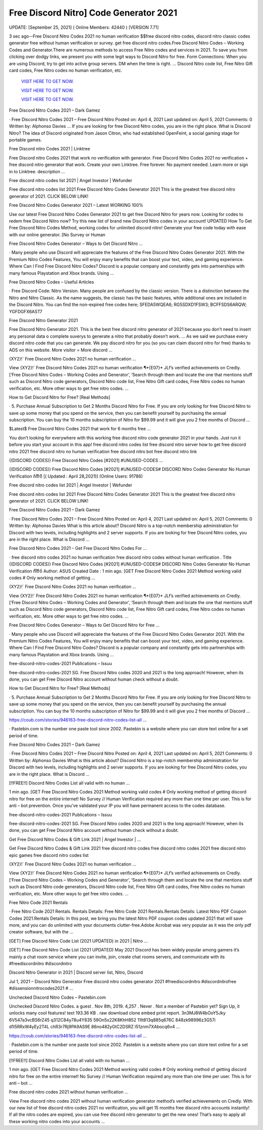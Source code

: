 Free Discord Nitro] Code Generator 2021
~~~~~~~~~~~~

UPDATE: [September 25, 2021] ( Online Members: 42440 ) [VERSION 7.71]

3 sec ago--Free Discord Nitro Codes 2021 no human verification $$free discord nitro codes, discord nitro classic codes generator free without human verification or survey. get free discord nitro codes.Free Discord Nitro Codes – Working Codes and Generator.There are numerous methods to access Free Nitro codes and services in 2021. To save you from clicking over dodgy links, we present you with some legit ways to Discord Nitro for free. Form Connections: When you are using Discord, try to get into active group servers. DM when the time is right. … Discord Nitro code list, Free Nitro Gift card codes, Free Nitro codes no human verification, etc. 

  `VISIT HERE TO GET NOW.
  <https://codesrbx.com/39ef56d>`_

  `VISIT HERE TO GET NOW.
  <https://codesrbx.com/39ef56d>`_

  `VISIT HERE TO GET NOW.
  <https://codesrbx.com/39ef56d>`_

Free Discord Nitro Codes 2021 – Dark Gamez

· Free Discord Nitro Codes 2021 – Free Discord Nitro Posted on: April 4, 2021 Last updated on: April 5, 2021 Comments: 0 Written by: Alphonso Davies … If you are looking for free Discord Nitro codes, you are in the right place. What is Discord Nitro? The idea of Discord originated from Jason Citron, who had established OpenFeint, a social gaming stage for portable games.

Free Discord nitro Codes 2021 | Linktree

Free Discord nitro Codes 2021 that work no verification with generator. Free Discord Nitro Codes 2021 no verification + free discord nitro generator that work. Create your own Linktree. Free forever. No payment needed. Learn more or sign in to Linktree. description …

Free discord nitro codes list 2021 | Angel Investor | Wefunder

Free discord nitro codes list 2021 Free Discord Nitro Codes Generator 2021 This is the greatest free discord nitro generator of 2021. CLICK BELOW LINK!

Free Discord Nitro Codes Generator 2021 – Latest WORKING 100%

Use our latest Free Discord Nitro Codes Generator 2021 to get free Discord Nitro for years now. Looking for codes to redem free Discord Nitro now? Try this new list of brand new Discord Nitro codes in your account! UPDATED How To Get Free Discord Nitro Codes Method, working codes for unlimited discord nitro! Generate your free code today with ease with our online generator. [No Survey or Human

Free Discord Nitro Codes Generator – Ways to Get Discord Nitro …

· Many people who use Discord will appreciate the features of the Free Discord Nitro Codes Generator 2021. With the Premium Nitro Codes Features, You will enjoy many benefits that can boost your text, video, and gaming experience. Where Can I Find Free Discord Nitro Codes? Discord is a popular company and constantly gets into partnerships with many famous Playstation and Xbox brands. Using …

Free Discord Nitro Codes – Useful Articles

· Free Discord Code: Nitro Version. Many people are confused by the classic version. There is a distinction between the Nitro and Nitro Classic. As the name suggests, the classic has the basic features, while additional ones are included in the Discord Nitro. You can find the non-expired free codes here; SFEDA5WQEA6; RG5SDXD1FSW3; BCFFSDS6ARQW; YGFDGFX6AST7

Free Discord Nitro Generator 2021

Free Discord Nitro Generator 2021. This is the best free discord nitro generator of 2021 because you don’t need to insert any personal data o complete suverys to generate a nitro that probably doesn’t work. … As we said we purchase every discord nitro code that you can generate. We pay discord nitro for you (so you can claim discord nitro for free) thanks to ADS on this website. More visitor = More discord …

{XY2}!` Free Discord Nitro Codes 2021 no human verification …

View {XY2}!` Free Discord Nitro Codes 2021 no human verification ¶*{E07}* JLf’s verified achievements on Credly. [‘Free Discord Nitro Codes – Working Codes and Generator’, ‘Search through them and locate the one that mentions stuff such as Discord Nitro code generators, Discord Nitro code list, Free Nitro Gift card codes, Free Nitro codes no human verification, etc. More other ways to get free nitro codes. …

How to Get Discord Nitro for Free? [Real Methods]

· 5. Purchase Annual Subscription to Get 2 Months Discord Nitro for Free. If you are only looking for free Discord Nitro to save up some money that you spend on the service, then you can benefit yourself by purchasing the annual subscription. You can buy the 10 months subscription of Nitro for $99.99 and it will give you 2 free months of Discord …

$Latest$ Free Discord Nitro Codes 2021 that work for 6 months free …

You don’t looking for everywhere with this working free discord nitro code generator 2021 in your hands. Just run it before you start your account in this app! free discord nitro codes list free discord nitro server how to get free discord nitro 2021 free discord nitro no human verification free discord nitro bot free discord nitro link

{(DISCORD CODES)} Free Discord Nitro Codes [#2021] #UNUSED-CODES …

{(DISCORD CODES)} Free Discord Nitro Codes [#2021] #UNUSED-CODES# DISCORD Nitro Codes Generator No Human Verification n͒it͒r͒o͒͒ [( Updated : April 28,2021)] (Online Users: 91786)

Free discord nitro codes list 2021 | Angel Investor | Wefunder

Free discord nitro codes list 2021 Free Discord Nitro Codes Generator 2021 This is the greatest free discord nitro generator of 2021. CLICK BELOW LINK!

Free Discord Nitro Codes 2021 – Dark Gamez

· Free Discord Nitro Codes 2021 – Free Discord Nitro Posted on: April 4, 2021 Last updated on: April 5, 2021 Comments: 0 Written by: Alphonso Davies What is this article about? Discord Nitro is a top-notch membership administration for Discord with two levels, including highlights and 2 server supports. If you are looking for free Discord Nitro codes, you are in the right place. What is Discord …

Free Discord Nitro Codes 2021 – Get Free Discord Nitro Codes For …

· free discord nitro codes 2021 no human verification free discord nitro codes without human verification . Title {(DISCORD CODES)} Free Discord Nitro Codes [#2021] #UNUSED-CODES# DISCORD Nitro Codes Generator No Human Verification n͒ı͒t͒r͒o͒ Author: ASUS Created Date : 1 min ago. [GET Free Discord Nitro Codes 2021 Method working valid codes # Only working method of getting …

{XY2}!` Free Discord Nitro Codes 2021 no human verification …

View {XY2}!` Free Discord Nitro Codes 2021 no human verification ¶*{E07}* JLf’s verified achievements on Credly. [‘Free Discord Nitro Codes – Working Codes and Generator’, ‘Search through them and locate the one that mentions stuff such as Discord Nitro code generators, Discord Nitro code list, Free Nitro Gift card codes, Free Nitro codes no human verification, etc. More other ways to get free nitro codes. …

Free Discord Nitro Codes Generator – Ways to Get Discord Nitro for Free …

· Many people who use Discord will appreciate the features of the Free Discord Nitro Codes Generator 2021. With the Premium Nitro Codes Features, You will enjoy many benefits that can boost your text, video, and gaming experience. Where Can I Find Free Discord Nitro Codes? Discord is a popular company and constantly gets into partnerships with many famous Playstation and Xbox brands. Using …

free-discord-nitro-codes-2021 Publications – Issuu

free-discord-nitro-codes-2021 SG. Free Discord Nitro codes 2020 and 2021 is the long approach! However, when its done, you can get Free Discord Nitro account without human check without a doubt.

How to Get Discord Nitro for Free? [Real Methods]

· 5. Purchase Annual Subscription to Get 2 Months Discord Nitro for Free. If you are only looking for free Discord Nitro to save up some money that you spend on the service, then you can benefit yourself by purchasing the annual subscription. You can buy the 10 months subscription of Nitro for $99.99 and it will give you 2 free months of Discord …

https://coub.com/stories/946163-free-discord-nitro-codes-list-all …

· Pastebin.com is the number one paste tool since 2002. Pastebin is a website where you can store text online for a set period of time.

Free Discord Nitro Codes 2021 – Dark Gamez

· Free Discord Nitro Codes 2021 – Free Discord Nitro Posted on: April 4, 2021 Last updated on: April 5, 2021 Comments: 0 Written by: Alphonso Davies What is this article about? Discord Nitro is a top-notch membership administration for Discord with two levels, including highlights and 2 server supports. If you are looking for free Discord Nitro codes, you are in the right place. What is Discord …

[!!FREE!!] Discord Nitro Codes List all valid with no human …

1 min ago. [GET Free Discord Nitro Codes 2021 Method working valid codes # Only working method of getting discord nitro for free on the entire internet! No Survey // Human Verification required any more than one time per user. This is for anti – bot prevention. Once you’ve validated your IP you will have permanent access to the codes database.

free-discord-nitro-codes-2021 Publications – Issuu

free-discord-nitro-codes-2021 SG. Free Discord Nitro codes 2020 and 2021 is the long approach! However, when its done, you can get Free Discord Nitro account without human check without a doubt.

Get Free Discord Nitro Codes & Gift Link 2021 | Angel Investor | …

Get Free Discord Nitro Codes & Gift Link 2021 free discord nitro codes free discord nitro codes 2021 free discord nitro epic games free discord nitro codes list

{XY2}!` Free Discord Nitro Codes 2021 no human verification …

View {XY2}!` Free Discord Nitro Codes 2021 no human verification ¶*{E07}* JLf’s verified achievements on Credly. [‘Free Discord Nitro Codes – Working Codes and Generator’, ‘Search through them and locate the one that mentions stuff such as Discord Nitro code generators, Discord Nitro code list, Free Nitro Gift card codes, Free Nitro codes no human verification, etc. More other ways to get free nitro codes. …

Free Nitro Code 2021 Rentals

· Free Nitro Code 2021 Rentals. Rentals Details: Free Nitro Code 2021 Rentals.Rentals Details: Latest Nitro PDF Coupon Codes 2021.Rentals Details: In this post, we bring you the latest Nitro PDF coupon codes updated 2021 that will save more, and you can do unlimited with your documents clutter-free.Adobe Acrobat was very popular as it was the only pdf creator software, but with the …

[GET] Free Discord Nitro Code List (2021 UPDATED) in 2021 | Nitro …

[GET] Free Discord Nitro Code List (2021 UPDATED) May 2021 Discord has been widely popular among gamers it’s mainly a chat room service where you can invite, join, create chat rooms servers, and communicate with its #freediscordnitro #discordnitro

Discord Nitro Generator in 2021 | Discord server list, Nitro, Discord

Jul 1, 2021 – Discord Nitro Generator Free discord nitro codes generator 2021 #freediscordnitro #discordnitrofree #dissensionnitrocodes2021 # …

Unchecked Discord Nitro Codes – Pastebin.com

Unchecked Discord Nitro Codes. a guest . Nov 8th, 2019. 4,257 . Never . Not a member of Pastebin yet? Sign Up, it unlocks many cool features! text 193.36 KB . raw download clone embed print report. 3n3MJ8W4bOoY5Jky 6V547a3vcBS6rZ45 q312C84y78u4Y835 59On5x22K8KhH852 11It813q885q676C 848zk98996z3G57i d1l5RRxW4yEy2T4L chR3r7Rj9PA9AS9E 86no482yGtC2DSRZ l51znm7XAbocq6v4 …

https://coub.com/stories/946163-free-discord-nitro-codes-list-all …

· Pastebin.com is the number one paste tool since 2002. Pastebin is a website where you can store text online for a set period of time.

[!!FREE!!] Discord Nitro Codes List all valid with no human …

1 min ago. [GET Free Discord Nitro Codes 2021 Method working valid codes # Only working method of getting discord nitro for free on the entire internet! No Survey // Human Verification required any more than one time per user. This is for anti – bot …

Free discord nitro codes 2021 without human verification …

View Free discord nitro codes 2021 without human verification generator method’s verified achievements on Credly. With our new list of free discord nitro codes 2021 no verification, you will get 15 months free discord nitro accounts instantly! If all the nitro codes are expired, you can use free discord nitro generator to get the new ones! That’s easy to apply all these working nitro codes into your accounts …
